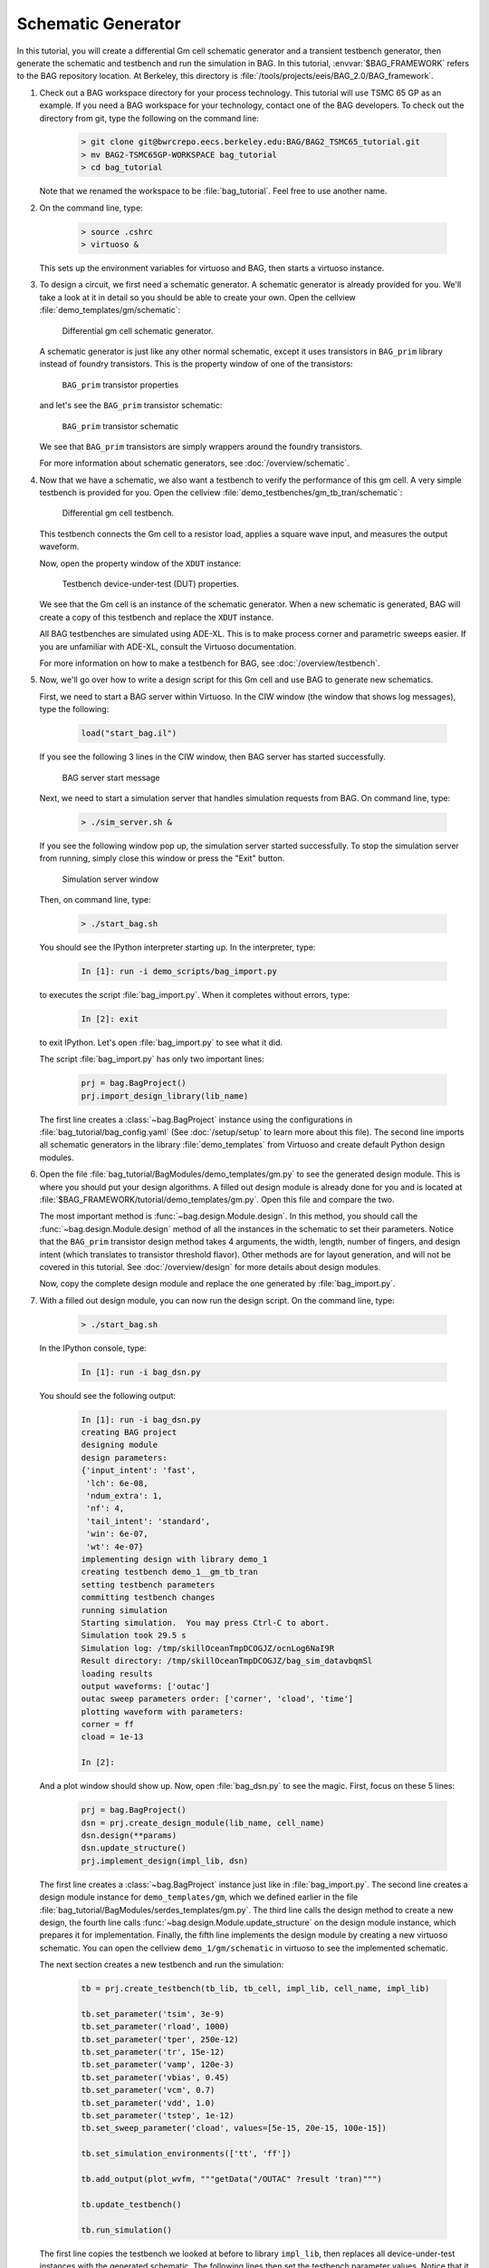 Schematic Generator
===================

In this tutorial, you will create a differential Gm cell schematic generator and a transient testbench generator, then
generate the schematic and testbench and run the simulation in BAG.  In this tutorial, :envvar:`$BAG_FRAMEWORK` refers
to the BAG repository location.  At Berkeley, this directory is :file:`/tools/projects/eeis/BAG_2.0/BAG_framework`.

#. Check out a BAG workspace directory for your process technology.  This tutorial will use TSMC 65 GP as an example.
   If you need a BAG workspace for your technology, contact one of the BAG developers.  To check out the directory
   from git, type the following on the command line:

    .. code-block:: bash

        > git clone git@bwrcrepo.eecs.berkeley.edu:BAG/BAG2_TSMC65_tutorial.git
        > mv BAG2-TSMC65GP-WORKSPACE bag_tutorial
        > cd bag_tutorial

   Note that we renamed the workspace to be :file:`bag_tutorial`.  Feel free to use another name.

#. On the command line, type:

    .. code-block:: bash

        > source .cshrc
        > virtuoso &

   This sets up the environment variables for virtuoso and BAG, then starts a virtuoso instance.

#. To design a circuit, we first need a schematic generator.  A schematic generator is already provided for you.  We'll
   take a look at it in detail so you should be able to create your own.  Open the cellview
   :file:`demo_templates/gm/schematic`:

    .. figure:: ./figures/gm_schematic.png
        :align: center
        :figclass: align-center

        Differential gm cell schematic generator.

   A schematic generator is just like any other normal schematic, except it uses transistors in ``BAG_prim`` library
   instead of foundry transistors.  This is the property window of one of the transistors:

    .. figure:: ./figures/tran_prop.png
        :align: center
        :figclass: align-center

        ``BAG_prim`` transistor properties

   and let's see the ``BAG_prim`` transistor schematic:

    .. figure:: ./figures/tran_schematic.png
        :align: center
        :figclass: align-center

        ``BAG_prim`` transistor schematic

   We see that ``BAG_prim`` transistors are simply wrappers around the foundry transistors.

   For more information about schematic generators, see :doc:`/overview/schematic`.

#. Now that we have a schematic, we also want a testbench to verify the performance of this gm cell.  A very simple
   testbench is provided for you.  Open the cellview :file:`demo_testbenches/gm_tb_tran/schematic`:

    .. figure:: ./figures/gm_testbench.png
        :align: center
        :figclass: align-center

        Differential gm cell testbench.

   This testbench connects the Gm cell to a resistor load, applies a square wave input, and measures the output
   waveform.

   Now, open the property window of the ``XDUT`` instance:

    .. figure:: ./figures/testbench_dut.png
        :align: center
        :figclass: align-center

        Testbench device-under-test (DUT) properties.

   We see that the Gm cell is an instance of the schematic generator.  When a new schematic is generated, BAG will
   create a copy of this testbench and replace the ``XDUT`` instance.

   All BAG testbenches are simulated using ADE-XL.  This is to make process corner and parametric sweeps easier.  If
   you are unfamiliar with ADE-XL, consult the Virtuoso documentation.

   For more information on how to make a testbench for BAG, see :doc:`/overview/testbench`.

#. Now, we'll go over how to write a design script for this Gm cell and use BAG to generate new schematics.

   First, we need to start a BAG server within Virtuoso.  In the CIW window (the window that shows log messages), type
   the following:

    .. code-block:: none

        load("start_bag.il")

   If you see the following 3 lines in the CIW window, then BAG server has started successfully.

    .. figure:: ./figures/bag_server_start.png
        :align: center
        :figclass: align-center

        BAG server start message

   Next, we need to start a simulation server that handles simulation requests from BAG. On command line, type:

    .. code-block:: bash

        > ./sim_server.sh &

   If you see the following window pop up, the simulation server started successfully.  To stop the simulation
   server from running, simply close this window or press the "Exit" button.

    .. figure:: ./figures/bag_sim_server.png
        :align: center
        :figclass: align-center

        Simulation server window
  
   Then, on command line, type:

    .. code-block:: bash

        > ./start_bag.sh

   You should see the IPython interpreter starting up.  In the interpreter, type:

    .. code-block:: none

        In [1]: run -i demo_scripts/bag_import.py

   to executes the script :file:`bag_import.py`.  When it completes without errors, type:

    .. code-block:: none

        In [2]: exit

   to exit IPython.  Let's open :file:`bag_import.py` to see what it did.

   The script :file:`bag_import.py` has only two important lines:

    .. code-block:: python

        prj = bag.BagProject()
        prj.import_design_library(lib_name)

   The first line creates a :class:`~bag.BagProject` instance using the configurations in
   :file:`bag_tutorial/bag_config.yaml` (See :doc:`/setup/setup` to learn more about this file).  The second line
   imports all schematic generators in the library :file:`demo_templates` from Virtuoso and create default Python design
   modules.

#. Open the file :file:`bag_tutorial/BagModules/demo_templates/gm.py` to see the generated design module.  This is
   where you should put your design algorithms.  A filled out design module is already done for you and is located at
   :file:`$BAG_FRAMEWORK/tutorial/demo_templates/gm.py`.  Open this file and compare the two.

   The most important method is :func:`~bag.design.Module.design`.  In this method, you should call the
   :func:`~bag.design.Module.design` method of all the instances in the schematic to set their parameters.  Notice that
   the ``BAG_prim`` transistor design method takes 4 arguments, the width, length, number of fingers, and design intent
   (which translates to transistor threshold flavor).  Other methods are for layout generation, and will not be covered
   in this tutorial.  See :doc:`/overview/design` for more details about design modules.

   Now, copy the complete design module and replace the one generated by :file:`bag_import.py`.

#. With a filled out design module, you can now run the design script.  On the command line, type:

    .. code-block:: bash

        > ./start_bag.sh

   In the IPython console, type:

    .. code-block:: none

        In [1]: run -i bag_dsn.py

   You should see the following output:

    .. code-block:: none

        In [1]: run -i bag_dsn.py
        creating BAG project
        designing module
        design parameters:
        {'input_intent': 'fast',
         'lch': 6e-08,
         'ndum_extra': 1,
         'nf': 4,
         'tail_intent': 'standard',
         'win': 6e-07,
         'wt': 4e-07}
        implementing design with library demo_1
        creating testbench demo_1__gm_tb_tran
        setting testbench parameters
        committing testbench changes
        running simulation
        Starting simulation.  You may press Ctrl-C to abort.
        Simulation took 29.5 s
        Simulation log: /tmp/skillOceanTmpDCOGJZ/ocnLog6NaI9R
        Result directory: /tmp/skillOceanTmpDCOGJZ/bag_sim_datavbqmSl
        loading results
        output waveforms: ['outac']
        outac sweep parameters order: ['corner', 'cload', 'time']
        plotting waveform with parameters:
        corner = ff
        cload = 1e-13

        In [2]:

   And a plot window should show up.  Now, open :file:`bag_dsn.py` to see the magic.  First, focus on these 5 lines:

    .. code-block:: python

        prj = bag.BagProject()
        dsn = prj.create_design_module(lib_name, cell_name)
        dsn.design(**params)
        dsn.update_structure()
        prj.implement_design(impl_lib, dsn)

   The first line creates a :class:`~bag.BagProject` instance just like in :file:`bag_import.py`.  The second line
   creates a design module instance for ``demo_templates/gm``, which we defined earlier in the file
   :file:`bag_tutorial/BagModules/serdes_templates/gm.py`.  The third line calls the design method to create a new
   design, the fourth line calls :func:`~bag.design.Module.update_structure` on the design module instance, which
   prepares it for implementation.  Finally, the fifth line implements the design module by creating a new virtuoso
   schematic.  You can open the cellview ``demo_1/gm/schematic`` in virtuoso to see the implemented schematic.

   The next section creates a new testbench and run the simulation:

    .. code-block:: python

        tb = prj.create_testbench(tb_lib, tb_cell, impl_lib, cell_name, impl_lib)

        tb.set_parameter('tsim', 3e-9)
        tb.set_parameter('rload', 1000)
        tb.set_parameter('tper', 250e-12)
        tb.set_parameter('tr', 15e-12)
        tb.set_parameter('vamp', 120e-3)
        tb.set_parameter('vbias', 0.45)
        tb.set_parameter('vcm', 0.7)
        tb.set_parameter('vdd', 1.0)
        tb.set_parameter('tstep', 1e-12)
        tb.set_sweep_parameter('cload', values=[5e-15, 20e-15, 100e-15])

        tb.set_simulation_environments(['tt', 'ff'])

        tb.add_output(plot_wvfm, """getData("/OUTAC" ?result 'tran)""")

        tb.update_testbench()

        tb.run_simulation()

   The first line copies the testbench we looked at before to library ``impl_lib``, then replaces all device-under-test
   instances with the generated schematic.  The following lines then set the testbench parameter values.  Notice that it
   defines a parametric sweep for ``cload``, and also a process corner sweep.  Next, it tells the testbench to save
   the given Virtuoso calculator expression in ``plot_wvfm``, then calls :func:`~bag.core.Testbench.update_testbench` to
   commit changes to the testbench settings in Virtuoso.  You can open the the cellview ``demo_1/gm_tb_tran/adexl`` to
   see how these changes are written to Virtuoso.  Finally, the last command starts the simulation run.  To learn more
   about configuring testbenches in BAG and running simulations, see :doc:`/overview/testbench`.

   The last section of the script demonstrates how to read simulation results back in Python:

   .. code-block:: python

        results = bag.data.load_sim_results(tb.save_dir)
        vout = results[plot_wvfm]

        par1 = vout.sweep_params[0]
        par2 = vout.sweep_params[1]
        idx1 = -1
        idx2 = -1
        tvec = results['time']
        vvec = vout[idx1,idx2,:]

        plt.figure(1)
        plt.plot(tvec, vvec)
        plt.show(block=False)

   The first line calls :func:`~bag.data.load_sim_results` on the testbench attribute
   :attr:`~bag.core.Testbench.save_dir`, which is the directory containing simulation results.  This method returns a
   Python dictionary from output names/sweep parameter names to their data.  Each output is a numpy array with an extra
   attribute ``sweep_params``, which is a list of the sweep parameters corresponding to each dimension.  The result
   dictionary also have an entry ``sweep_params``, which contains another dictionary that maps output signal names to
   their swee parameters.  The sweep values are stored as 1D numpy arrays in the result dictionary.  Feel free to play
   with the ``results`` variable in the IPython console to explore the data structure.

Congratulations!  You've done your first BAG schematic!  To have a more thorough understanding of BAG and learn more
advanced topics, see :doc:`/overview/overview`.
